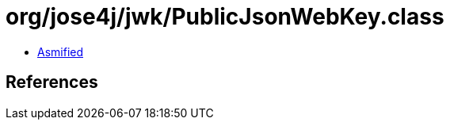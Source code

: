 = org/jose4j/jwk/PublicJsonWebKey.class

 - link:PublicJsonWebKey-asmified.java[Asmified]

== References

